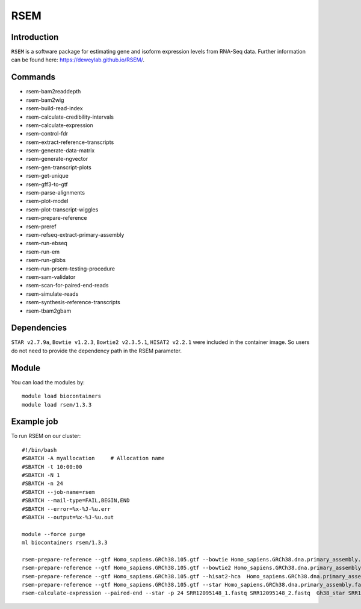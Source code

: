 .. _backbone-label:  
RSEM
============================== 

Introduction
~~~~~~~
``RSEM`` is a software package for estimating gene and isoform expression levels from RNA-Seq data. Further information can be found here: https://deweylab.github.io/RSEM/. 

Commands
~~~~~ 
- rsem-bam2readdepth
- rsem-bam2wig
- rsem-build-read-index
- rsem-calculate-credibility-intervals
- rsem-calculate-expression
- rsem-control-fdr
- rsem-extract-reference-transcripts
- rsem-generate-data-matrix
- rsem-generate-ngvector
- rsem-gen-transcript-plots
- rsem-get-unique
- rsem-gff3-to-gtf
- rsem-parse-alignments
- rsem-plot-model
- rsem-plot-transcript-wiggles
- rsem-prepare-reference
- rsem-preref
- rsem-refseq-extract-primary-assembly
- rsem-run-ebseq
- rsem-run-em
- rsem-run-gibbs
- rsem-run-prsem-testing-procedure
- rsem-sam-validator
- rsem-scan-for-paired-end-reads
- rsem-simulate-reads
- rsem-synthesis-reference-transcripts
- rsem-tbam2gbam


Dependencies
~~~~~~
``STAR v2.7.9a``, ``Bowtie v1.2.3``, ``Bowtie2 v2.3.5.1``, ``HISAT2 v2.2.1`` were included in the container image. So users do not need to provide the dependency path in the RSEM parameter.  

Module
~~~~~~~
You can load the modules by::
    
    module load biocontainers
    module load rsem/1.3.3

Example job
~~~~~~~
To run RSEM on our cluster::

    #!/bin/bash
    #SBATCH -A myallocation     # Allocation name 
    #SBATCH -t 10:00:00
    #SBATCH -N 1
    #SBATCH -n 24
    #SBATCH --job-name=rsem
    #SBATCH --mail-type=FAIL,BEGIN,END
    #SBATCH --error=%x-%J-%u.err
    #SBATCH --output=%x-%J-%u.out

    module --force purge
    ml biocontainers rsem/1.3.3
    
    rsem-prepare-reference --gtf Homo_sapiens.GRCh38.105.gtf --bowtie Homo_sapiens.GRCh38.dna.primary_assembly.fa Gh38_bowtie  -p 24
    rsem-prepare-reference --gtf Homo_sapiens.GRCh38.105.gtf --bowtie2 Homo_sapiens.GRCh38.dna.primary_assembly.fa Gh38_bowtie2  -p 24
    rsem-prepare-reference --gtf Homo_sapiens.GRCh38.105.gtf --hisat2-hca  Homo_sapiens.GRCh38.dna.primary_assembly.fa Gh38_hisat2  -p 24
    rsem-prepare-reference --gtf Homo_sapiens.GRCh38.105.gtf --star Homo_sapiens.GRCh38.dna.primary_assembly.fa Gh38_star  -p 24
    rsem-calculate-expression --paired-end --star -p 24 SRR12095148_1.fastq SRR12095148_2.fastq  Gh38_star SRR12095148_rsem_expression

